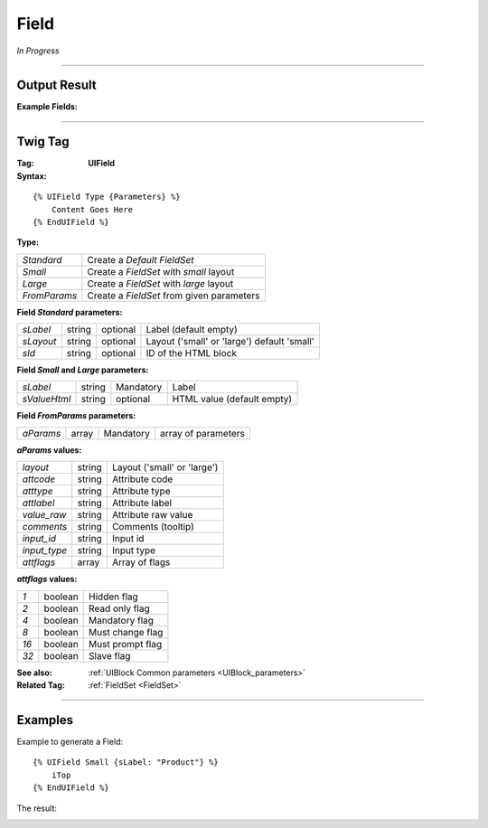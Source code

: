 .. Copyright (C) 2010-2021 Combodo SARL
.. http://opensource.org/licenses/AGPL-3.0
.. _Field:

Field
=====

*In Progress*

----

Output Result
-------------

:Example Fields:

.. image:: Field.png

----

Twig Tag
--------

:Tag: **UIField**

:Syntax:

::

    {% UIField Type {Parameters} %}
        Content Goes Here
    {% EndUIField %}

:Type:

+------------------------------+-----------------------------------------------------+
| *Standard*                   | Create a *Default FieldSet*                         |
+------------------------------+-----------------------------------------------------+
| *Small*                      | Create a *FieldSet* with *small* layout             |
+------------------------------+-----------------------------------------------------+
| *Large*                      | Create a *FieldSet* with *large* layout             |
+------------------------------+-----------------------------------------------------+
| *FromParams*                 | Create a *FieldSet* from given parameters           |
+------------------------------+-----------------------------------------------------+

:Field *Standard* parameters:

+-------------------+--------+-----------+---------------------------------------------+
| *sLabel*          | string | optional  | Label (default empty)                       |
+-------------------+--------+-----------+---------------------------------------------+
| *sLayout*         | string | optional  | Layout ('small' or 'large') default 'small' |
+-------------------+--------+-----------+---------------------------------------------+
| *sId*             | string | optional  | ID of the HTML block                        |
+-------------------+--------+-----------+---------------------------------------------+

:Field *Small* and *Large* parameters:

+-------------------+--------+-----------+----------------------------------+
| *sLabel*          | string | Mandatory | Label                            |
+-------------------+--------+-----------+----------------------------------+
| *sValueHtml*      | string | optional  | HTML value (default empty)       |
+-------------------+--------+-----------+----------------------------------+

:Field *FromParams* parameters:

+-------------------+--------+-----------+----------------------------------+
| *aParams*         | array  | Mandatory | array of parameters              |
+-------------------+--------+-----------+----------------------------------+

:*aParams* values:

+-------------------+--------+----------------------------------------------+
| *layout*          | string | Layout ('small' or 'large')                  |
+-------------------+--------+----------------------------------------------+
| *attcode*         | string | Attribute code                               |
+-------------------+--------+----------------------------------------------+
| *atttype*         | string | Attribute type                               |
+-------------------+--------+----------------------------------------------+
| *attlabel*        | string | Attribute label                              |
+-------------------+--------+----------------------------------------------+
| *value_raw*       | string | Attribute raw value                          |
+-------------------+--------+----------------------------------------------+
| *comments*        | string | Comments (tooltip)                           |
+-------------------+--------+----------------------------------------------+
| *input_id*        | string | Input id                                     |
+-------------------+--------+----------------------------------------------+
| *input_type*      | string | Input type                                   |
+-------------------+--------+----------------------------------------------+
| *attflags*        | array  | Array of flags                               |
+-------------------+--------+----------------------------------------------+

:*attflags* values:

+-------------------+---------+----------------------------------------------+
| *1*               | boolean | Hidden flag                                  |
+-------------------+---------+----------------------------------------------+
| *2*               | boolean | Read only flag                               |
+-------------------+---------+----------------------------------------------+
| *4*               | boolean | Mandatory flag                               |
+-------------------+---------+----------------------------------------------+
| *8*               | boolean | Must change flag                             |
+-------------------+---------+----------------------------------------------+
| *16*              | boolean | Must prompt flag                             |
+-------------------+---------+----------------------------------------------+
| *32*              | boolean | Slave flag                                   |
+-------------------+---------+----------------------------------------------+


:See also: :ref:`UIBlock Common parameters <UIBlock_parameters>`

:Related Tag: :ref:`FieldSet <FieldSet>`

----

Examples
--------

Example to generate a Field::

    {% UIField Small {sLabel: "Product"} %}
        iTop
    {% EndUIField %}


The result:

.. image:: Field.png
